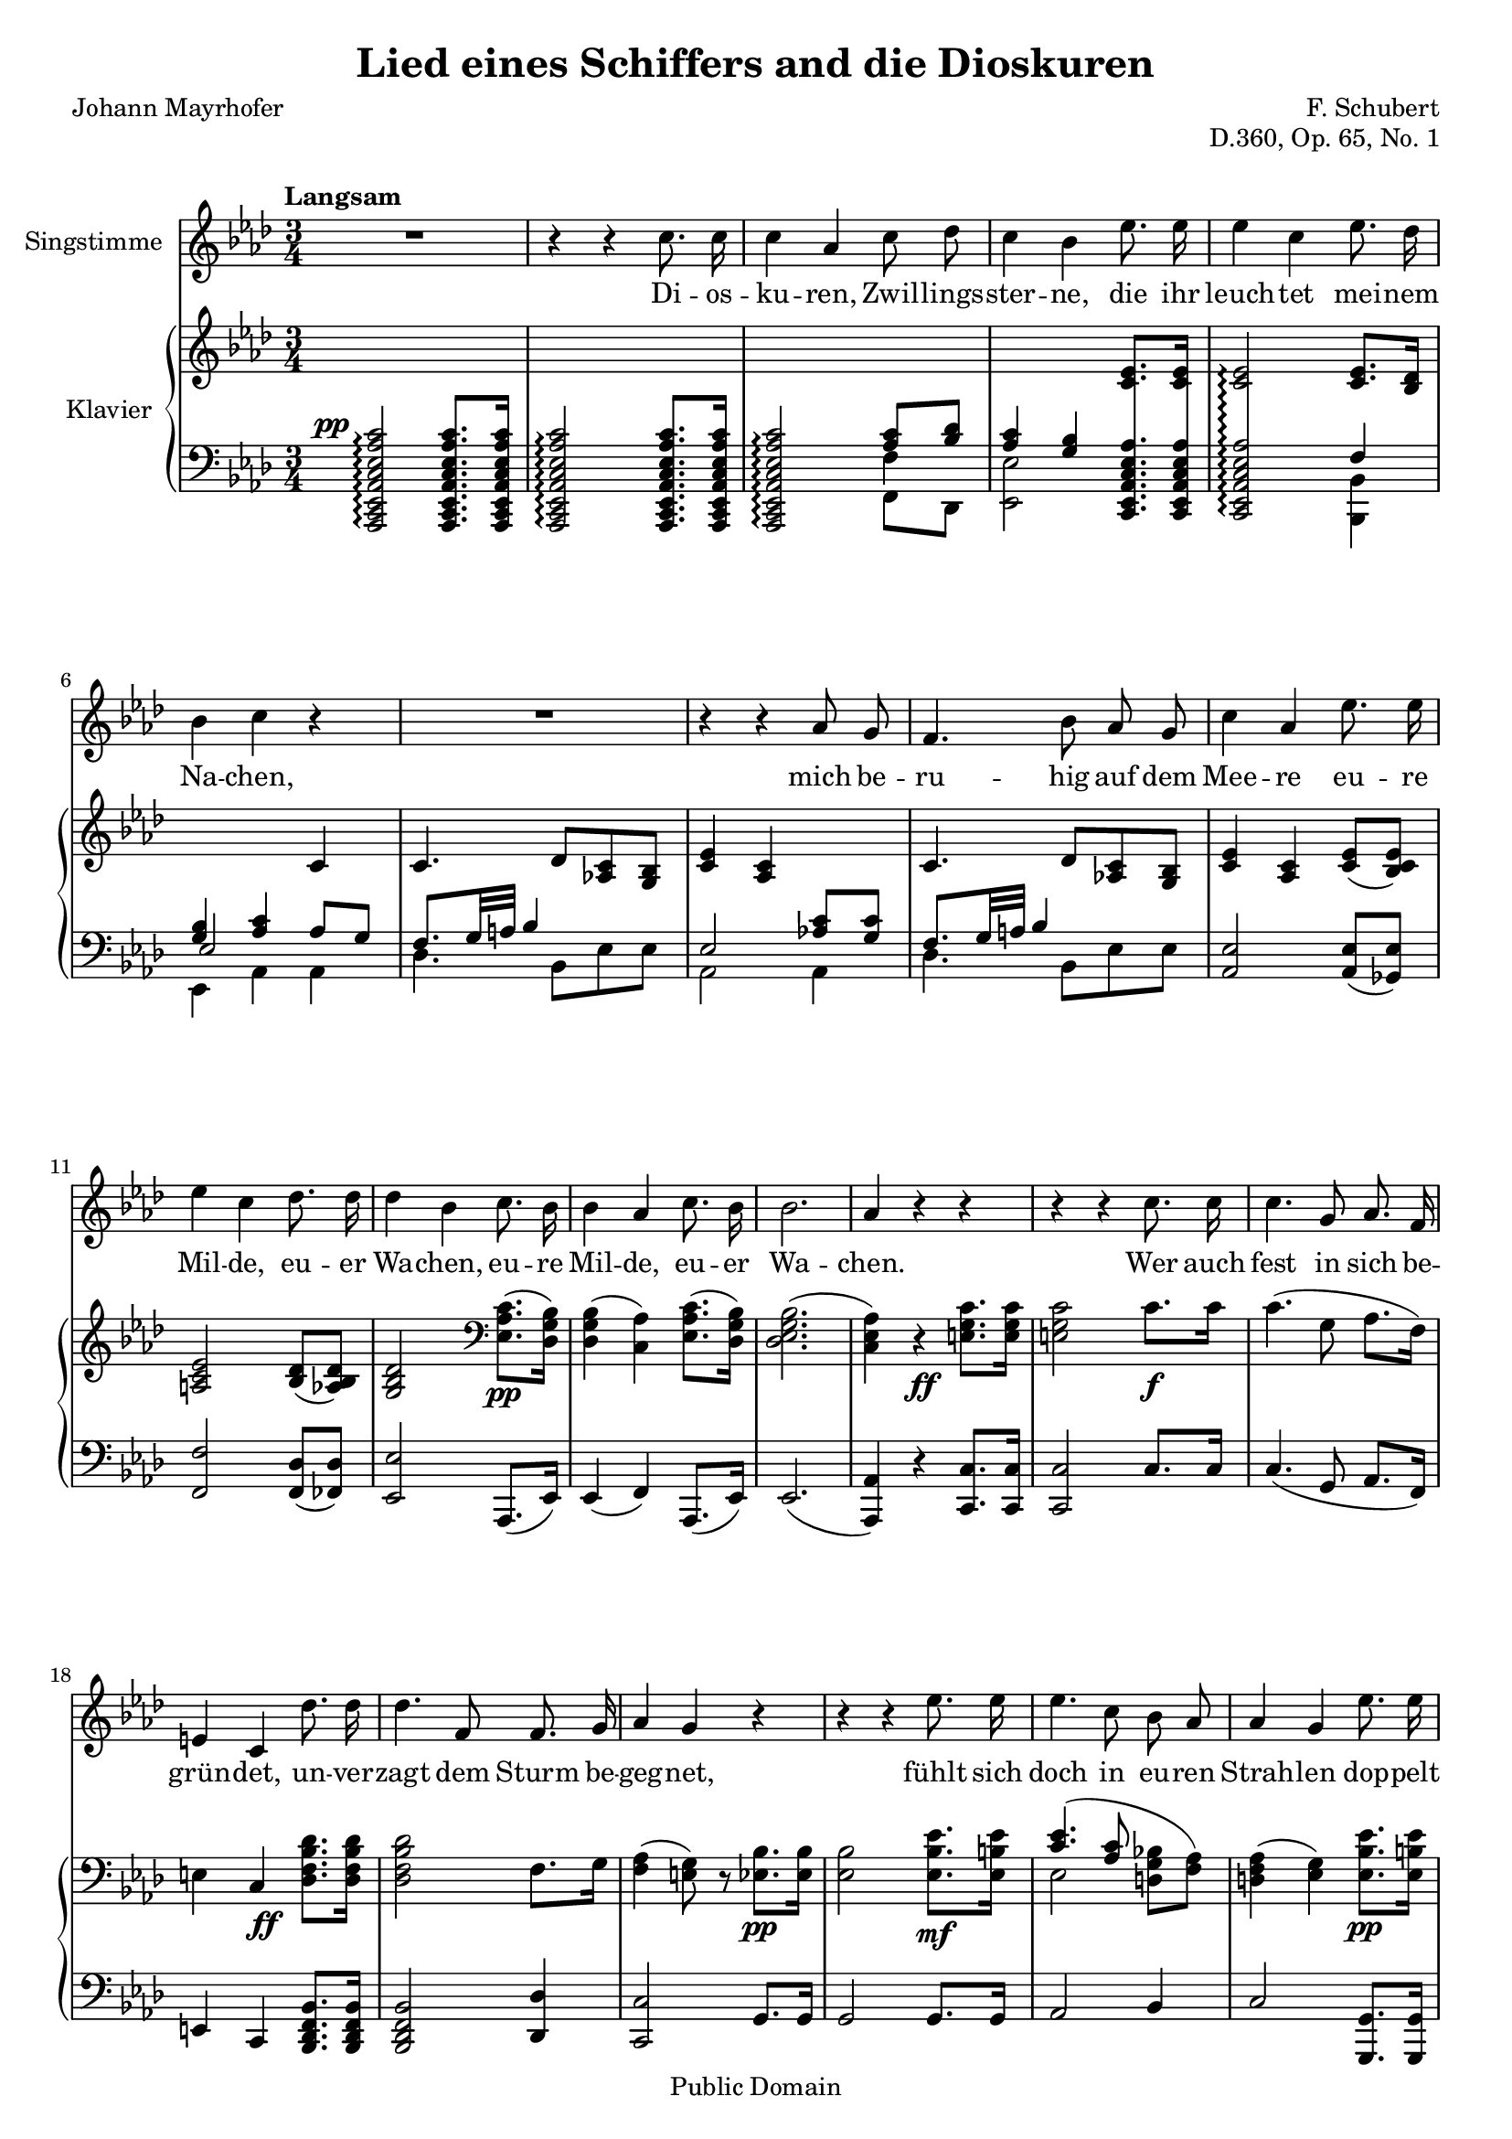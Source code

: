 \version "2.18.0"

\header {
  title = "Lied eines Schiffers and die Dioskuren"
  composer = "F. Schubert"
  poet = "Johann Mayrhofer"
  opus = "D.360, Op. 65, No. 1"
  % Remove default LilyPond tagline
  tagline = ##f

  % Mutopia headers
  mutopiacomposer = "SchubertF"
  mutopiainstrument = "Voice and Piano"
  source = "C.F. Peters, ca. 1910"
  style = "Romantic"
  copyright = "Public Domain"
  maintainer = "Gonçalo Nogueira"
  maintainerEmail = "jgoncalonogueira (at) gmail.com"
  maintainerWeb = "http://about.me/goncalonogueira"
}

\paper {
  page-count = #2
  ragged-last-bottom = ##f
}

#(set-global-staff-size 18)

global = {
  \key as \major
  \numericTimeSignature
  \time 3/4
  \tempo "Langsam"
}

% Tweaks

smallStem = \once \override Stem.length = #4.5

changeRight = \change Staff = "right"

changeLeft = \change Staff = "left"

shiftLeft = \once \override NoteColumn.horizontal-shift = #1

offsetDynamic = \once \override DynamicText.X-offset = #-4.5

shapeSlur = \shape #'((0 . -0.2) (0 . 0) (0.7 . 0) (0 . -1.2)) Slur

shapeSlurA = \shape #'((0.7 . 0.8) (0 . 1) (0 . 1) (-0.7 . 0.8)) Slur

shapeTie = \shape #'((0.8 . -0.3) (0 . -0.3) (0 . -0.3) (0 . -0.3)) Tie

tweakDamping = \once \override Beam.damping = #0.5

dropTies = \override Tie.Y-offset = #-0.8

dropAccent = \once \override Script.Y-offset = #-4.5

voice = \relative c'' {
  \global
  \dynamicUp
  \autoBeamOff
  % Music follows here.
  R2. |
  r4 r4 c8. c16 |
  c4 aes c8 des |
  c4 bes ees8. ees16 |  
  ees4 c ees8. des16 |
  bes4 c r4 |

  R2. |

  r4 r4 aes8 g |
  f4. bes8 aes g | 
  c4 aes ees'8. ees16 |
  ees4 c des8. des16 |
  des4 bes c8. bes16 |
  bes4 aes c8. bes16 |
  bes2. |  
  aes4 r4 r4 |

  r4 r4 c8. c16 |
  c4. g8 aes8. f16 |
  e4 c des'8. des16 |
  des4. f,8 f8. g16 |  
  aes4 g r4 |

  r4 r4 ees'8. ees16 |
  ees4. c8 bes aes |
  aes4 g ees'8. ees16 |
  ees4. c8 bes bes |  
  d2. |
  ees4 r4 r4 |

  r4 r4 c8. c16 |
  c4 aes c8 des |  
  c4 bes ees8. ees16 |
  ees4 c ees8. des16 |
  bes4 c aes8 g |  
  f4. bes8 aes g |
  c4 aes ees'8. ees16 |
  ees4. c8 des8. des16 |  
  des4 bes c8. bes16 |
  bes4 aes c8. bes16 |
  bes2. |  
  aes4 r4 r4 |

  R2. |
  R2. |
  \bar "|."
}

verse = \lyricmode {
  % Lyrics follow here.
  Di -- os -- ku -- ren, Zwil -- lings -- ster -- ne,
  die ihr leuch -- tet mei -- nem Na -- chen,

  mich be -- ru -- hig auf dem Mee -- re eu -- re Mil -- de,
  eu -- er Wa -- chen, eu -- re Mil -- de, eu -- er Wa -- chen.

  Wer auch fest in sich be -- grün -- det,
  un -- ver -- zagt dem Sturm be -- geg -- net,
  fühlt sich doch in eu -- ren Strah -- len
  dop -- pelt mu -- tig und ge -- seg -- net. 

  Die -- ses Ru -- der, das ich schwin -- ge,
  Mee -- res -- flu  -- ten zu zer -- tei -- len,
  hän -- ge ich, so ich ge -- bor -- gen,
  auf an eu -- res Tem -- pel Säu -- len,
  Di -- os -- ku -- ren, Zwil -- lings -- ster -- ne.
  
}

right = \relative c' {
  \global
  % Music follows here.
  s2. |
  s2. |
  \changeLeft
  \stemUp
  s4 s4 <aes c>8 <bes des> |
  <aes c>4 <g bes> \changeRight <c ees>8. <c ees>16 |
  <c ees>2\arpeggio <c ees>8. <bes des>16 |
  \changeLeft
  <g bes>4 <aes c> \changeRight c4 |
  c4. des8 <aes c> <g bes> |
  <c ees>4 <aes c> s4 |
  c4. des8 <aes c> <g bes> |
  <c ees>4 <aes c> <c ees>8( <bes c ees>) |
  <a c ees>2 <bes des>8( <aes bes des>) |
  <g bes des>2 \clef bass \stemDown <ees aes c>8.\pp( <des g bes>16) |
  <des g bes>4( <c aes'>) <ees aes c>8.( <des g bes>16) |
  <des ees g bes>2.( |
  <c ees aes>4) r4 \stemNeutral \offsetDynamic <e g c>8.\ff <e g c>16 |

  <e g c>2 c'8.\f c16 |
  c4.( g8 aes8. f16) |
  e4 c \offsetDynamic <des f bes des>8.\ff <des f bes des>16 |
  <des f bes des>2 f8. g16 |
  <f aes>4( <e g>8) r8 <ees bes'>8.\pp <ees bes'>16 |

  <ees bes'>2 <ees bes' ees>8.\mf <ees b' ees>16 |
  << { \shapeSlur <c' ees>4.( <aes c>8 \stemDown \autoBeamOff <d, g bes>[ <f aes>]) | } \\ { ees2 s4 | } >>
  <d f aes>4( <ees g>) <ees bes' ees>8.\pp <ees b' ees>16 |
  << { <c' ees>4.( <aes c>8 \stemDown \autoBeamOff <g bes>[ <aes bes d>]) | } \\ { ees2 s4 | } >>
  <<
    {
      \stemDown
      \shapeTie
      <bes' f'>2.~( |
      <bes ees>2)
    }

    \\

    {
      \omit Stem
      \shiftLeft
      \shapeSlurA
      aes2.( |
      g2)
    }
  >>

  <c, ees aes c>8. <c ees aes c>16 |
  <c ees aes c>2 <c ees aes c>8. <c ees aes c>16 |
  <c ees aes c>2 <aes' c>8 <f bes des> |
  <aes c>4 <g bes> <ees aes c ees>8. <ees aes c ees>16 |
  <ees aes c ees>2
  <<
    {
      <c' ees>8. <bes des>16 |
      <g bes>4 <aes c> s4 |
      c4. des8 <aes c> <g bes> |
      <c ees>4 <aes c> s4 |
    }
    \\
    {
      f4 |
      ees2 <aes c>8 <g c> |
      f8. g32 a bes4 s4 |
      \dropAccent
      ees,2_> <c' ees>8 <bes c ees> |
    }
  >>
  <a c ees>2 <bes des>8 <aes bes des> |
  <g bes des>2 \offsetDynamic <ees aes c>8.\pp <des g bes>16 |
  <des g bes>4( <c aes'>) <ees aes c>8. <des g bes>16 |
  <des g bes>2. |

  \dropTies
  <c ees aes>4 <des ees g des'>->~( <c ees aes c>) |
  <des ees g bes>->~( <c ees aes>) <des ees g des'>->~(\ppp |
  <c ees aes c>) <des ees g bes>->~( <c ees aes>)\fermata |
}

left = \relative c' {
  \global
  % Music follows here.
  \offsetDynamic <aes,, c ees aes c ees aes c>2^\pp\arpeggio <aes c ees aes c ees aes c>8. <aes c ees aes c ees aes c>16 |
  <aes c ees aes c ees aes c>2\arpeggio <aes c ees aes c ees aes c>8. <aes c ees aes c ees aes c>16 |
  <aes c ees aes c ees aes c>2\arpeggio  << {\stemDown \smallStem f''4} \\ {f,8 des} >> |
  \stemDown <ees ees'>2 \stemNeutral \autoBeamOff \crossStaff { <c ees aes c ees aes>8. <c ees aes c ees aes>16 |
  <c ees aes c ees aes>2\arpeggio } \autoBeamOn
  <<
    {
      f'4 |
      \voiceThree ees2 \voiceOne aes8 g |
      \tweakDamping
      f8. g32 a bes4 s4 |
      ees,2 <aes c>8 <g c> |
      \tweakDamping
      f8. g32 a bes4 s4 |
    }

  \\

    {
      <bes,, bes'>4 |
      ees aes aes |
      des4. bes8 ees es |
      aes,2 aes4 |
      des4. bes8 ees ees |
    }
  >>
  <aes, ees'>2 <aes ees'>8( <ges ees'>) |
  <f f'>2 <f des'>8( <fes des'>) |
  <ees ees'>2 aes,8.( ees'16) |
  ees4( f) aes,8.( ees'16) |
  ees2.( |
  <aes, aes'>4) r4 <c c'>8. <c c'>16 |
  <c c'>2 c'8. c16 |
  c4.( g8 aes8. f16) |
  e4 c <bes des f bes>8. <bes des f bes>16 |
  <bes des f bes>2 <des des'>4 |
  <c c'>2 g'8. g16 |
  g2 g8. g16 |
  aes2 bes4 |
  c2 <g, g'>8. <g g'>16 |
  <aes aes'>2 <bes bes'>4 |
  <ees bes'>2.~ |
  <ees bes'>2

  aes,16-> c ees aes |
  aes,16-> c ees aes aes,16-> c ees aes aes,16-> c ees aes |
  aes,16-> c ees aes aes,16 c ees aes f f' des, des' |
  ees, aes c ees ees, g bes ees c, ees aes c |
  c, ees aes c c, ees aes c bes, bes' des, des' |
  ees, g bes ees aes,, c ees aes aes, aes' bes c |
  des des, des' ees des c bes des ees c ees ees, |
  c ees aes c c, ees aes c aes ees' ges, ees' |
  f, a c f f, a c f bes, des fes, des' |
  ees, g bes ees ees, g bes ees c, c' ees, ees' |
  ees, g bes ees f, aes c f c, c' ees, ees' |
  ees, g bes ees ees, g bes ees ees, g bes ees |
  aes,, c ees aes aes, des ees g aes, c ees aes |
  aes, des ees g aes, c ees aes aes, des ees g |
  aes, c ees aes aes, des ees g <aes, c ees aes>4\fermata |
}

VoicePart = \new Staff \with {
  instrumentName = "Singstimme"
  midiInstrument = #"clarinet"
} { \voice }
\addlyrics { \verse }

pianoPart = \new PianoStaff \with {
  instrumentName = "Klavier"
  connectArpeggios = ##t
  \consists #Span_stem_engraver
  \override StaffGrouper.staff-staff-spacing.basic-distance = #0.1
  \override StaffGrouper.staff-staff-spacing.padding = #2
  midiInstrument = #"acoustic grand"
  \accidentalStyle piano
} <<
  \new Staff = "right" \right
  \new Staff = "left" { \clef bass \left }
>>

\score {
  <<
    \VoicePart
    \pianoPart
  >>
  \midi {
    \tempo 4 = 50
  }
  \layout {
    \context {
      \Staff
      \override VerticalAxisGroup.default-staff-staff-spacing =
        #'((basic-distance . 3)
          (minimum-distance . 1)
          (padding . 1))
    }
  }
}
